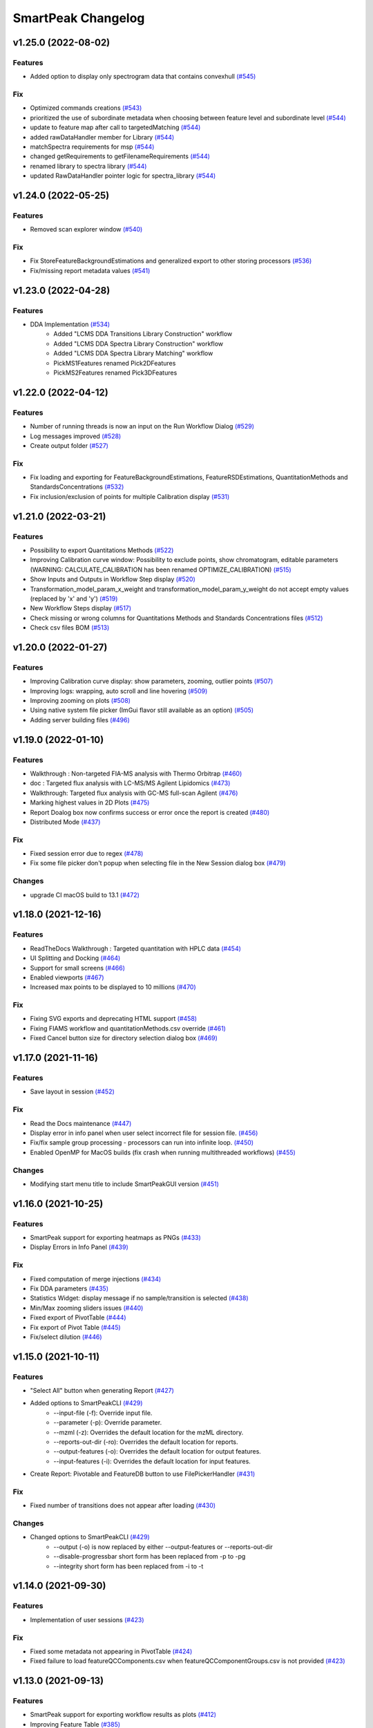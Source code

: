 SmartPeak Changelog
===================

v1.25.0 (2022-08-02)
--------------------

Features
~~~~~~~~
- Added option to display only spectrogram data that contains convexhull `(#545) <https://github.com/AutoFlowResearch/SmartPeak/pull/545>`_

Fix
~~~
- Optimized commands creations `(#543) <https://github.com/AutoFlowResearch/SmartPeak/pull/543>`_
- prioritized the use of subordinate metadata when choosing between feature level and subordinate level `(#544) <https://github.com/AutoFlowResearch/SmartPeak/pull/544>`_
- update to feature map after call to targetedMatching `(#544) <https://github.com/AutoFlowResearch/SmartPeak/pull/544>`_
- added rawDataHandler member for Library `(#544) <https://github.com/AutoFlowResearch/SmartPeak/pull/544>`_
- matchSpectra requirements for msp `(#544) <https://github.com/AutoFlowResearch/SmartPeak/pull/544>`_
- changed getRequirements to getFilenameRequirements `(#544) <https://github.com/AutoFlowResearch/SmartPeak/pull/544>`_
- renamed library to spectra library `(#544) <https://github.com/AutoFlowResearch/SmartPeak/pull/544>`_
- updated RawDataHandler pointer logic for spectra_library `(#544) <https://github.com/AutoFlowResearch/SmartPeak/pull/544>`_

v1.24.0 (2022-05-25)
--------------------

Features
~~~~~~~~
- Removed scan explorer window `(#540) <https://github.com/AutoFlowResearch/SmartPeak/pull/540>`_

Fix
~~~
- Fix StoreFeatureBackgroundEstimations and generalized export to other storing processors `(#536) <https://github.com/AutoFlowResearch/SmartPeak/pull/536>`_
- Fix/missing report metadata values `(#541) <https://github.com/AutoFlowResearch/SmartPeak/pull/541>`_

v1.23.0 (2022-04-28)
--------------------

Features
~~~~~~~~
- DDA Implementation `(#534) <https://github.com/AutoFlowResearch/SmartPeak/pull/534>`_
    - Added "LCMS DDA Transitions Library Construction" workflow
    - Added "LCMS DDA Spectra Library Construction" workflow
    - Added "LCMS DDA Spectra Library Matching" workflow
    - PickMS1Features renamed Pick2DFeatures 
    - PickMS2Features renamed Pick3DFeatures

v1.22.0 (2022-04-12)
--------------------

Features
~~~~~~~~
- Number of running threads is now an input on the Run Workflow Dialog `(#529) <https://github.com/AutoFlowResearch/SmartPeak/pull/529>`_
- Log messages improved `(#528) <https://github.com/AutoFlowResearch/SmartPeak/pull/528>`_
- Create output folder `(#527) <https://github.com/AutoFlowResearch/SmartPeak/pull/527>`_

Fix
~~~
- Fix loading and exporting for FeatureBackgroundEstimations, FeatureRSDEstimations, QuantitationMethods and StandardsConcentrations `(#532) <https://github.com/AutoFlowResearch/SmartPeak/pull/532>`_
- Fix inclusion/exclusion of points for multiple Calibration display `(#531) <https://github.com/AutoFlowResearch/SmartPeak/pull/531>`_

v1.21.0 (2022-03-21)
--------------------

Features
~~~~~~~~
- Possibility to export Quantitations Methods `(#522) <https://github.com/AutoFlowResearch/SmartPeak/pull/522>`_
- Improving Calibration curve window: Possibility to exclude points, show chromatogram, editable parameters (WARNING: CALCULATE_CALIBRATION has been renamed OPTIMIZE_CALIBRATION) `(#515) <https://github.com/AutoFlowResearch/SmartPeak/pull/515>`_
- Show Inputs and Outputs in Workflow Step display `(#520) <https://github.com/AutoFlowResearch/SmartPeak/pull/520>`_
- Transformation_model_param_x_weight and transformation_model_param_y_weight do not accept empty values (replaced by 'x' and 'y') `(#519) <https://github.com/AutoFlowResearch/SmartPeak/pull/519>`_
- New Workflow Steps display `(#517) <https://github.com/AutoFlowResearch/SmartPeak/pull/517>`_
- Check missing or wrong columns for Quantitations Methods and Standards Concentrations files `(#512) <https://github.com/AutoFlowResearch/SmartPeak/pull/512>`_
- Check csv files BOM `(#513) <https://github.com/AutoFlowResearch/SmartPeak/pull/513>`_

v1.20.0 (2022-01-27)
--------------------

Features
~~~~~~~~
- Improving Calibration curve display: show parameters, zooming, outlier points `(#507) <https://github.com/AutoFlowResearch/SmartPeak/pull/507>`_
- Improving logs: wrapping, auto scroll and line hovering `(#509) <https://github.com/AutoFlowResearch/SmartPeak/pull/509>`_
- Improving zooming on plots `(#508) <https://github.com/AutoFlowResearch/SmartPeak/pull/508>`_
- Using native system file picker (ImGui flavor still available as an option) `(#505) <https://github.com/AutoFlowResearch/SmartPeak/pull/505>`_
- Adding server building files `(#496) <https://github.com/AutoFlowResearch/SmartPeak/pull/496>`_

v1.19.0 (2022-01-10)
--------------------

Features
~~~~~~~~
- Walkthrough : Non-targeted FIA-MS analysis with Thermo Orbitrap `(#460) <https://github.com/AutoFlowResearch/SmartPeak/pull/460>`_
- doc : Targeted flux analysis with LC-MS/MS Agilent Lipidomics `(#473) <https://github.com/AutoFlowResearch/SmartPeak/pull/473>`_
- Walkthrough: Targeted flux analysis with GC-MS full-scan Agilent `(#476) <https://github.com/AutoFlowResearch/SmartPeak/pull/476>`_
- Marking highest values in 2D Plots `(#475) <https://github.com/AutoFlowResearch/SmartPeak/pull/475>`_
- Report Doalog box now confirms success or error once the report is created `(#480) <https://github.com/AutoFlowResearch/SmartPeak/pull/480>`_
- Distributed Mode `(#437) <https://github.com/AutoFlowResearch/SmartPeak/pull/437>`_

Fix
~~~
- Fixed session error due to regex `(#478) <https://github.com/AutoFlowResearch/SmartPeak/pull/478>`_
- Fix some file picker don't popup when selecting file in the New Session dialog box `(#479) <https://github.com/AutoFlowResearch/SmartPeak/pull/479>`_

Changes
~~~~~~~
- upgrade CI macOS build to 13.1 `(#472) <https://github.com/AutoFlowResearch/SmartPeak/pull/472>`_

v1.18.0 (2021-12-16)
--------------------

Features
~~~~~~~~
- ReadTheDocs Walkthrough : Targeted quantitation with HPLC data `(#454) <https://github.com/AutoFlowResearch/SmartPeak/pull/454>`_
- UI Splitting and Docking `(#464) <https://github.com/AutoFlowResearch/SmartPeak/pull/464>`_
- Support for small screens `(#466) <https://github.com/AutoFlowResearch/SmartPeak/pull/466>`_
- Enabled viewports `(#467) <https://github.com/AutoFlowResearch/SmartPeak/pull/467>`_
- Increased max points to be displayed to 10 millions `(#470) <https://github.com/AutoFlowResearch/SmartPeak/pull/470>`_

Fix
~~~
- Fixing SVG exports and deprecating HTML support `(#458) <https://github.com/AutoFlowResearch/SmartPeak/pull/458>`_
- Fixing FIAMS workflow and quantitationMethods.csv override `(#461) <https://github.com/AutoFlowResearch/SmartPeak/pull/461>`_
- Fixed Cancel button size for directory selection dialog box `(#469) <https://github.com/AutoFlowResearch/SmartPeak/pull/469>`_

v1.17.0 (2021-11-16)
--------------------

Features
~~~~~~~~
- Save layout in session `(#452) <https://github.com/AutoFlowResearch/SmartPeak/pull/452>`_

Fix
~~~
- Read the Docs maintenance `(#447) <https://github.com/AutoFlowResearch/SmartPeak/pull/447>`_
- Display error in info panel when user select incorrect file for session file. `(#456) <https://github.com/AutoFlowResearch/SmartPeak/pull/456>`_
- Fix/fix sample group processing - processors can run into infinite loop. `(#450) <https://github.com/AutoFlowResearch/SmartPeak/pull/450>`_
- Enabled OpenMP for MacOS builds (fix crash when running multithreaded workflows) `(#455) <https://github.com/AutoFlowResearch/SmartPeak/pull/455>`_

Changes
~~~~~~~
- Modifying start menu title to include SmartPeakGUI version `(#451) <https://github.com/AutoFlowResearch/SmartPeak/pull/451>`_

v1.16.0 (2021-10-25)
--------------------

Features
~~~~~~~~
- SmartPeak support for exporting heatmaps as PNGs `(#433) <https://github.com/AutoFlowResearch/SmartPeak/pull/433>`_
- Display Errors in Info Panel `(#439) <https://github.com/AutoFlowResearch/SmartPeak/pull/439>`_

Fix
~~~
- Fixed computation of merge injections `(#434) <https://github.com/AutoFlowResearch/SmartPeak/pull/434>`_
- Fix DDA parameters `(#435) <https://github.com/AutoFlowResearch/SmartPeak/pull/435>`_
- Statistics Widget: display message if no sample/transition is selected `(#438) <https://github.com/AutoFlowResearch/SmartPeak/pull/438>`_
- Min/Max zooming sliders issues `(#440) <https://github.com/AutoFlowResearch/SmartPeak/pull/440>`_
- Fixed export of PivotTable `(#444) <https://github.com/AutoFlowResearch/SmartPeak/pull/444>`_
- Fix export of Pivot Table `(#445) <https://github.com/AutoFlowResearch/SmartPeak/pull/445>`_
- Fix/select dilution `(#446) <https://github.com/AutoFlowResearch/SmartPeak/pull/446>`_

v1.15.0 (2021-10-11)
--------------------

Features
~~~~~~~~
- "Select All" button when generating Report `(#427) <https://github.com/AutoFlowResearch/SmartPeak/pull/427>`_
- Added options to SmartPeakCLI `(#429) <https://github.com/AutoFlowResearch/SmartPeak/pull/429>`_
    - --input-file (-f): Override input file.
    - --parameter (-p): Override parameter.
    - --mzml (-z): Overrides the default location for the mzML directory.
    - --reports-out-dir (-ro): Overrides the default location for reports.
    - --output-features (-o): Overrides the default location for output features.
    - --input-features (-i): Overrides the default location for input features.
- Create Report: Pivotable and FeatureDB button to use FilePickerHandler `(#431) <https://github.com/AutoFlowResearch/SmartPeak/pull/431>`_

Fix
~~~
- Fixed number of transitions does not appear after loading `(#430) <https://github.com/AutoFlowResearch/SmartPeak/pull/430>`_

Changes
~~~~~~~
- Changed options to SmartPeakCLI `(#429) <https://github.com/AutoFlowResearch/SmartPeak/pull/429>`_
    - --output (-o) is now replaced by either --output-features or --reports-out-dir
    - --disable-progressbar short form has been replaced from -p to -pg
    - --integrity short form has been replaced from -i to -t

v1.14.0 (2021-09-30)
--------------------

Features
~~~~~~~~
- Implementation of user sessions `(#423) <https://github.com/AutoFlowResearch/SmartPeak/pull/423>`_

Fix
~~~
- Fixed some metadata not appearing in PivotTable `(#424) <https://github.com/AutoFlowResearch/SmartPeak/pull/424>`_
- Fixed failure to load featureQCComponents.csv when featureQCComponentGroups.csv is not provided `(#423) <https://github.com/AutoFlowResearch/SmartPeak/pull/423>`_

v1.13.0 (2021-09-13)
--------------------

Features
~~~~~~~~
- SmartPeak support for exporting workflow results as plots `(#412) <https://github.com/AutoFlowResearch/SmartPeak/pull/412>`_
- Improving Feature Table `(#385) <https://github.com/AutoFlowResearch/SmartPeak/pull/385>`_
- Multithreading options for SequenceProcessor methods `(#401) <https://github.com/AutoFlowResearch/SmartPeak/pull/401>`_
 
Fix
~~~
- Fixed sorted data for Calibrator plot. `(#413) <https://github.com/AutoFlowResearch/SmartPeak/pull/413>`_
- Fixed Pivot table header with component name and groups `(#410) <https://github.com/AutoFlowResearch/SmartPeak/pull/410>`_

v1.12.0 (2021-08-13)
--------------------

Features
~~~~~~~~
- Colouring logs `(#406) <https://github.com/AutoFlowResearch/SmartPeak/pull/406>`_

Changes
~~~~~~~
- Chromatogram's time-ranger in compact form `(#397) <https://github.com/AutoFlowResearch/SmartPeak/pull/397>`_  
- CI: moved to python 3.7.2 to fix a change in typing module `(#400) <https://github.com/AutoFlowResearch/SmartPeak/pull/400>`_  
- Enhancing issue filing usability `(#403) <https://github.com/AutoFlowResearch/SmartPeak/pull/403>`_  
- Rework of Filenames class `(#404) <https://github.com/AutoFlowResearch/SmartPeak/pull/404>`_  
 
Fix
~~~
- Fixed flooding of log when workflow fails to be loaded `(#399) <https://github.com/AutoFlowResearch/SmartPeak/pull/399>`_
- Fixed handling of windows separators in CLI. `(#402) <https://github.com/AutoFlowResearch/SmartPeak/pull/402>`_
- Fixed ProcessSequence Fails with SIGABRT `(#398) <https://github.com/AutoFlowResearch/SmartPeak/pull/398>`_

v1.11.0 (2021-07-16)
--------------------

Features
~~~~~~~~
- DDA Workflow and Support for visualization of non-targeted LC-MS/MS data `(#386) <https://github.com/AutoFlowResearch/SmartPeak/pull/386>`_
- Automatic, accurate selection of data based on dilution and compound `(#394) <https://github.com/AutoFlowResearch/SmartPeak/pull/394>`_

v1.10.0 (2021-07-08)
--------------------

Fix
~~~
- Added headless CLI to package `(#391) <https://github.com/AutoFlowResearch/SmartPeak/pull/391>`_
- Fixed show-back of log and info panel, once previously hidden. `(#389) <https://github.com/AutoFlowResearch/SmartPeak/pull/389>`_
- Display error if required column is missing in the parameters file. `(#388) <https://github.com/AutoFlowResearch/SmartPeak/pull/388>`_

v1.9.0 (2021-07-07)
-------------------

Features
~~~~~~~~
- SmartPeak headless mode. `(#365) <https://github.com/AutoFlowResearch/SmartPeak/pull/365>`_  

Fix
~~~
- Report error for invalid value in parameter.csv. `(#387) <https://github.com/AutoFlowResearch/SmartPeak/pull/387>`_

v1.8.0 (2021-07-01)
-------------------

Features
~~~~~~~~
- Added support of NA keyword in the sequence file. `(#376) <https://github.com/AutoFlowResearch/SmartPeak/pull/376>`_  

Changes
~~~~~~~
- Change testing framework to googletest `(#374) <https://github.com/AutoFlowResearch/SmartPeak/pull/374>`_  

Fix
~~~
- Fixed display of native_id for scans in explorer view `(#379) <https://github.com/AutoFlowResearch/SmartPeak/pull/379>`_
- Removing trailing zeros in FilePicker `(#377) <https://github.com/AutoFlowResearch/SmartPeak/pull/377>`_
- Fixed MergeSpectra when spectrum has no peak `(#382) <https://github.com/AutoFlowResearch/SmartPeak/pull/382>`_

v1.7.0 (2021-06-07)
-------------------

Features
~~~~~~~~
- Reworked FilePicker Handlers `(#371) <https://github.com/AutoFlowResearch/SmartPeak/pull/371>`_  

Fix
~~~
- Fixed crash when loading multiple sequences `(#373) <https://github.com/AutoFlowResearch/SmartPeak/pull/373>`_
- Fixed set path in FilePicker `(#372) <https://github.com/AutoFlowResearch/SmartPeak/pull/372>`_

v1.6.0 (2021-05-25)
-------------------

Features
~~~~~~~~
- Display progress information `(#367) <https://github.com/AutoFlowResearch/SmartPeak/pull/367>`_  
- Ability to export Sequence `(#368) <https://github.com/AutoFlowResearch/SmartPeak/pull/368>`_  
- Advanced explorer views part 2 `(#344) <https://github.com/AutoFlowResearch/SmartPeak/pull/344>`_  

  * Adding search functionality to ParametersTable
  * Sorting functionalities for ParametersTable
  * Plot-Stepper for chromatograms and feature line plots
  * Plot/Unplot All
  * App wide tooltip info
  * Adding quick help for various UI elements

Fix
~~~
- Fixing Crashes associated with `getPathnameContent` when starting GUI on macOS `(#279) <https://github.com/AutoFlowResearch/SmartPeak/pull/379>`_
- Fixed crash when updating parameters list `(#369) <https://github.com/AutoFlowResearch/SmartPeak/pull/368>`_

v1.5.0 (2021-05-07)
-------------------

Features
~~~~~~~~
- Ability to export Parameters `(#360) <https://github.com/AutoFlowResearch/SmartPeak/pull/360>`_  

Changes
~~~~~~~
- Compilation now uses C++17 standard.

Fix
~~~
- Fixed too much points to be displayed on Chromatograms `(#358) <https://github.com/AutoFlowResearch/SmartPeak/pull/358>`_
- Fixed crash on Linux when opening Transitions Tab `(#364) <https://github.com/AutoFlowResearch/SmartPeak/pull/364>`_

v1.4.0 (2021-04-26)
-------------------

Features
~~~~~~~~
- Enabling CPP Linting for SmartPeak `(#343) <https://github.com/AutoFlowResearch/SmartPeak/pull/343>`_  
- Enhanced error message when loading sequence fails `(#351) <https://github.com/AutoFlowResearch/SmartPeak/pull/351>`_  
  
Changes
~~~~~~~
- Feat/aut722 Rework for a more modular GUI `(#355) <https://github.com/AutoFlowResearch/SmartPeak/pull/355>`_  

  * Moved Run Workflow window in its own widget
  * Moved About dialog box in its own widget
  * Moved Log into its own widget
  * Added `visible_` flag in Widget
  * Moved SetWindowsize in Widget
  * Made CalibratorsPlotWidget and LinePlot2DWidgets retainable.
  * Report: removed `draw_` and use Widget's `visible_` instead
  * RunworkflowWidget is resizable
  
Fix
~~~
- Fixed compilation with OpenMS, related with Parameters changes `(#357) <https://github.com/AutoFlowResearch/SmartPeak/pull/357>`_
- FIAMS_FullScan_Unknown_test.exe assertion failure `(#348) <https://github.com/AutoFlowResearch/SmartPeak/pull/348>`_

v1.3.0 (2021-04-09)
-------------------

Features
~~~~~~~~
- Advanced Explorer Views 1 `(#324) <https://github.com/AutoFlowResearch/SmartPeak/pull/324>`_

  * Advanced Explorer Views - adding sorting functionality and viewing of File Name
  * Updated about popup [skip ci]
  * Adding searching functionality
  * Sorting and searching for injection/transition/feature tables
  * Selective searching for tables with dropdown menu
  * Disallow sorting for all-checked/all-unchecked columns
  * Sorting and searching for various tables in main window
  * Final enhancements to FilePicker, ExplorerTables and MainTables
  * Preventing filenames from being appended twice when opening via button click
  * Adding reusable table functions for searching/sorting
  * Adding unittest for Widget

- Make parameters editable `(#337) <https://github.com/AutoFlowResearch/SmartPeak/pull/337>`_  
- Enhancing FilePicker entries to be displayed in human readable format `(#339) <https://github.com/AutoFlowResearch/SmartPeak/pull/339>`_
- Added Statistics and more informations in the info panel `(#341) <https://github.com/AutoFlowResearch/SmartPeak/pull/341>`_
- Added SmartPeak documentation
- Adding working examples for calculating MDVs `(#326) <https://github.com/AutoFlowResearch/SmartPeak/pull/326>`_  

Changes
~~~~~~~
- Refactor of Feature line and heatmap plots `(#349) <https://github.com/AutoFlowResearch/SmartPeak/pull/349>`_  
  
Fix
~~~
- Fix formatting of changelog for emails and github releases `(#340) <https://github.com/AutoFlowResearch/SmartPeak/pull/340>`_
- Fixed crash when launching workflow with no injection `(#332) <https://github.com/AutoFlowResearch/SmartPeak/pull/332>`_
- Fixed Windows SmartPeak install: executable is not available from start menu `(#338) <https://github.com/AutoFlowResearch/SmartPeak/pull/338>`_
  
  * Add cmake nsis configuration for creating application links
  * Add icon to executable on windows
  * Update cmake nsis config to include icon to installer and launch the application when installation complete
  * Configure default CPACK_GENERATOR for windows

v1.2.0 (2021-03-15)
-------------------

Features
~~~~~~~~
- Provide smartpeak tool python package for continuous integration. `(#324) <https://github.com/AutoFlowResearch/SmartPeak/pull/324>`_
- Peak picking for MS2 RawDataProcessor method. `(#315) <https://github.com/AutoFlowResearch/SmartPeak/pull/315>`_
- Include/Pass version tag to SmartPeak code. `(#320) <https://github.com/AutoFlowResearch/SmartPeak/pull/320>`_
  
  * Add `Utilities::getSmartPeakVersion()` static method.
  * Include version information in gui and logs.
  
- Description of the workflow steps displayed to the user. `(#321) <https://github.com/AutoFlowResearch/SmartPeak/pull/321>`_

  * Description of the workflow steps displayed to the user.
  * Disabled edition when workflow is running. Update application handler in main thread when workflow finished to run.
  
- Add getID, getName and getDescription to SequenceProcessor `(#304) <https://github.com/AutoFlowResearch/SmartPeak/pull/304>`_
- Ability to save and load previous workflows. `(#307) <https://github.com/AutoFlowResearch/SmartPeak/pull/307>`_

  * Move commands to `SequenceHandlers`, remove the workflow modal dialog. Save/Load in menu.
  * Remove unused format check.
  * Improve error handling, avoid supplicate creations of commands.
  * Use `BuildCommandsFromNames`, fixed const signed parameter.

- Implementation of `SpectraPlotWidget`, split Widgets in their own files.
- SmartPeak support for isotopic labeling experiments. `(#283) <https://github.com/AutoFlowResearch/SmartPeak/pull/283>`_

  * Fix single entries not shown w/ file Picker.
  * Parse `isotopic_purity_values` from a dedicated field.
  * Add param for `CalculateMDVAccuracies`.
  * Finalise SmartPeak support for isotopic labeling experiments.
  * Update `TRAML` file with SumFormula.
  * Update `RawDataProcessor` with modified `OpenMS::IsotopeLabelingMDVs`.

- Advanced plotting. `(#298) <https://github.com/AutoFlowResearch/SmartPeak/pull/298>`_

  * Fix Sliders. Disable/Enable legend. Lines and scatter use same colors.
  * More stability to display while running workflow.
  * Sliders along with legend checkbox are now part of the chromatogram widget.
  * Add compact view.
  
- Allow for resizing the GUI bottom, left and upper panes. `(#297) <https://github.com/AutoFlowResearch/SmartPeak/pull/297>`_
- Signing SmartPeak with DTU-issued certificate. `(#296) <https://github.com/AutoFlowResearch/SmartPeak/pull/296>`_
- Add exporter to GUI and remove previously generated sequences in examples data. `(#288) <https://github.com/AutoFlowResearch/SmartPeak/pull/288>`_

  * Add `Xcalibur` writer to sequence parser.
  * Add new application processor for `XCalibur`.

- Add `makeSequenceFileMasshunter`. `(#287) <https://github.com/AutoFlowResearch/SmartPeak/pull/287>`_

  * Fix bug in directory and add to the gui export menu.

- Add method for making and writing an analyst sequence file along with tests. `(#285) <https://github.com/AutoFlowResearch/SmartPeak/pull/285>`_

  * Add exporter to the GUI.
  * Change member naming convention in SequenceProcessor classes.
  * Change filenames to use an explicit param for the mzML filename using the filename member of the raw data metadata.
  * Change sequenceParser to insert the injection name if no original filename value is provided.
  * Update to SequenceParser to reflect change in filenaming semantics for mzML.

- Add addition of filename to featureMap when loading the featureMap. `(#294) <https://github.com/AutoFlowResearch/SmartPeak/pull/294>`_


Changes
~~~~~~~
- Switch to ImGui v1.81 Release. `(#328) <https://github.com/AutoFlowResearch/SmartPeak/pull/328>`_
- MergeFeatures `(#295) <https://github.com/AutoFlowResearch/SmartPeak/pull/295>`_

  * Refactor `SearchAccurateMass` into two methods for searching the accurate mass and the other for making the consensus features from the individual adducts.
  * Change weighted average to sum in `MakeConsensusFeatures`.
  * Change `FeatureMap` creation step of Search accurate mass to make subordinates instead of features for compatibility with downstream quantitation and filtering.
  * Rename `MakeConsensusFeatures` to `MergeFeatures` and updated the FIA-MS default workflow.
  * Update `MergeInjections` to set the subordinate even merging at the Feature level.

- Migrate all `ImGui::columns` to `ImGui::tables` in the GUI. `(#286) <https://github.com/AutoFlowResearch/SmartPeak/pull/286>`_

  * Switch to imgui v1.79, Boost to 1.73.
  * Various adjustments to the current ImGui tables API.
  * Resolve fatal error: reference is not a tree when checking out ImGui's specific commit.
  * `ImGui::Tables` - removing inner borders in FilePicker.

- Update `ImGui::Tables` API. `(#281) <https://github.com/AutoFlowResearch/SmartPeak/pull/281>`_

  * Append missing include for `OpenSwathAlgo`.
  * Update GUI to latest ImGui API tables.

- Refresh parameters table only when parameters change. `(#317) <https://github.com/AutoFlowResearch/SmartPeak/pull/317>`_

  * Refresh parameters table only when user parameters or workflow change
  * Use notification to update the view.
  * Move `ParametersTableWidget` to its own File.
  * Move observers to sequenceHandlers.

- Refactor handling user parameters `(#302) <https://github.com/AutoFlowResearch/SmartPeak/pull/302>`_

  * Parameter do not use anymore map/vectors/maps, but ParameterSet, container of FunctionParameter, containers of Parameter.
  * It's still possible to initialize with the old structure of map/vector/map.
  * Parameter can be initialized from an OpenMS Parameter (to create the schema).
  * Parameter can be assigned to another Parameter, the schema, allowing validation.
  * Commands return the list of Parameter they need to run (getParameterSchema()), allowing validation when setting up the workflow, not when running it.
  * Parameter Panel show different colors: user overridden parameters, the default parameters (schema), and the unused (not appearing from the schema).
  * Parameter Panel colors invalid values in red. Mouse over it shows some indication: constraint, expected Type.


Fix
~~~
- Fix `Chromatogram` stops updating after having selected all plots.
- Not specifying some user parameters will not prevent processors to run. `(#329) <https://github.com/AutoFlowResearch/SmartPeak/pull/329>`_
- Fix `HPLC UV Unknowns` preset. `(#325) <https://github.com/AutoFlowResearch/SmartPeak/pull/325>`_
- Log not written when GUI is launched from folder that requires Admin privileges to write to `(#301) <https://github.com/AutoFlowResearch/SmartPeak/pull/301>`_

  * Add static method `SmartPeak::Utilities::getLogFilepath()` for dynamic path to log.
  * Redirect logging path for GUI.
  * Handle errors and log message to console.

- Fixed chromatogram and spectra range reset when selecting different components. `(#314) <https://github.com/AutoFlowResearch/SmartPeak/pull/314>`_
- File name not shown when selected. `(#312) <https://github.com/AutoFlowResearch/SmartPeak/pull/312>`_
  
  * Displaying selected file name in the designated field & adding double-click-to-open feature.
  * Add possibility to create new file from FilePicker.
  
- Extra warnings in FIA-MS workflow. `(#311) <https://github.com/AutoFlowResearch/SmartPeak/pull/311>`_
  
  * Prioritize the use of subordinate metadata when choosing between feature level and subordinate level.
  * Add extra logging to warn the user when the extract_spectra step for FIA-MS fails due to missing the RT that the spectra was acquired.
  
- Fixed Compilation issue with Commands, set LoadRawData parameter constraint to "ChromeleonFile" instead of "Chromeleon". `(#308) <https://github.com/AutoFlowResearch/SmartPeak/pull/308>`_
- Exception handling in QuantitationMethods. `(#306) <https://github.com/AutoFlowResearch/SmartPeak/pull/306>`_
  
  * Add additional exception to catch misc OpenMS exceptions that interupt the workflow.

- Changed racked code to match ideosyncrocy in numbers less than 10.
- Replaced sample_name with injection_name in Analyst conversion.
- Bug in HPLC data processing `(#284) <https://github.com/AutoFlowResearch/SmartPeak/pull/284>`_
  
  * Artificially scale the chromatograms when loading HPLC data derived from a .txt file.

- Small/minor aesthetic fix to tables. `(#282) <https://github.com/AutoFlowResearch/SmartPeak/pull/282>`_
- SequenceSegmentProcess exporters. `(#280) <https://github.com/AutoFlowResearch/SmartPeak/pull/280>`_

  * Update Estimation methods to use filter templates as the template.
  * Bad values copy in EstimateFeaturesRSD.
  * Add extra debug info to SelectFeatures.
  * Add sections in Filename for new store/load pairs in sequenceSegmentProcessor.
  * Add new store/load pairs to sequenceSegmentProcessor for estimations of RSDs and Background.
  * Update SharedProcessors with new sequenceSegmentProcessor store/load pairs.
  * Bad GC-MS full scan workflow presets.
  * Add views for filter and qc tables to the SessionHandler.


Other
~~~~~
- Refactor initialization of shared pointers.
- Set FeatureMetadataSize dynamically.
- Update SessionHandler_test for the new entries in metadataToString and metadataToString.
- Update metadataToString and metadataToString with average_accuracy & absolute_difference.


v1.1a (2020-08-30)
------------------

Features
~~~~~~~~
- Add support for computing more accurate peak area metrics that will be used for downstream analysis and filtering in FIA-MS to pickms1features.
- Add consensus calculations to `SearchAccurateMass`.
- Add support for sample group handler in add sample to sequence.
- Add `SampleGroupProcessor`.
- Add `MergeInjections` with test for the case of subordinates.
- Add option to record the convex hull during `PickMS1Features`.
- Add hull points and best left/right widths to `PickMS1Features`.
- Add support for spectra explorer.
- Support for plotting spectra and additional support for defining the ranges of chromatograms and spectra as well as plotting features wtihout raw data and vice versa.
- Example data and preliminary code for FIA-MS workflow.
- Add documentation for ReadtheDocs with Sphinx/Doxygen.
- Working NSIS setup but it is missing all of the dependency libraries and executables.
- Implement `SequenceProcessorMultithread`.
- Top and bottom windows follow host's window resize.'
- Integrate recent changes from AppWindow to GUI: Changes to AppWindow were lost after the AppWindow files removal.
- Ask for pathnames before running workflow.
- Implement class `WorkflowManager`: workflow is copied back to the main app.
- Clear FilePicker's filter on entering a directory.
- Implement Info tab functionality, related to QuickInfo menu.
- Add widget Report to store a csv file with FeatureSummary or SequenceSummary.


Changes
~~~~~~~
- Update FIAMS parameters and TraML templates.
- Packaging for macOS (dmg), Linux (deb), Windows (exe), CI for macOS and CI for Windows.
- Add support for feature level feature table and matrix reporting along with optimization of feature table and feature matrix updating in the GUI.
- Update `PickMS1Features` and `SearchAccurateMass` so that all necessary feature metadata needed for downstream filtering, QC, and analytics is captured in the `FeatureMap` and saved to the `FeatureMapHistory`.

Fix
~~~
- Prioritize the use of subordinate metadata when choosing between feature level and subordinate level.
- Expand `MergeInjections` tests and isolated/corrected several bugs.
- Major bugs in `SampleGroupProcessor`; Add `makeFeatureMapFromHistory` for better handling of input FeatureXML files.
- Bug in `UpdateFEatureMapHistory`.
- Bug in `mergeInjections` where missing injection data caused the feature to be removed prematurely.
- Bug in `FeatureMatrix`.
- Bug in filtering by injection name or sequence segment name.
- Add options for running sequence processor with specified injections or segments.
- EMG processor and app state fixes.
- About window not using a popup/modal because it relies on hacks/workarounds.


v1.0a (2020-07-16)
------------------

Features
~~~~~~~~
- GUI can load a session from a sequence.
- Implement processor `LoadSessionFromSequence`.
- Add `FilePicker`
- Add `AppStateProcessor` logic to `FilePicker`
- `getPathnameContent` uses class Table, fetches name, size, type and date of entries
- File type filter.
- Navigate directories, show their content.
- Add `AppState` to `AppWindow`.
- Drag and Drop steps.
- Add Workflow widget to the application.
- Add processor class `BuildCommandsFromIds` to `AppStateProcessor`.
- Use single-pane navigation.
- Add "go up" directory button.
- Do not insert "." and ".." to folder content.
- Navigate directories, show their content.
- Add to gui: `Report`, `Run workflow`.
- Add validation check on Report checkboxes. At least one of both column should be selected.
- Add widget `Report` to store a csv file with `FeatureSummary` or `SequenceSummary`.
- Add Workflow widget to the application.
- Implement class `GuiAppender`.
- CLI and pivot export.
- Load files in a separate thread, and disable buttons until it's done.
- Add `EMGProcessor`.
- Add in features line and heatmap plots.
- Feature explorer pane.
- CLI can export integration start/end for FeatureSummary.csv and SequenceSummary.csv.

Changes
~~~~~~~
- Install dependency `libboost-filesystem-dev` apt package.
- Improve `AppStateProcessor` hierarchy, remove unnecessary structs, make them private methods.
- `AppStateProcessor`'s methods become structs/classes.
- Separate CLI functionalities into `AppState` and `AppStateProcessor`.
- `AppState` does not keep info about selected metadata and sample types.
- Simplify CLI menu entries.

Fix
~~~
- Implicit conversion from char to `plog::util::nstring`.
- Indentation in `AppWindow::HelpMarker()`.
- Avoid shadowing menu item with text below/under (level, z-index wise) it in workflow steps. Use Button instead of Text.
- `FilePicker` does not call OpenPopup at every frame.
- Add support for OpenMS shared data and removing fixed path names.
- Enable selecting all metadata in CLI app,
- Main arguments in GUI.
- Cmake configuration for OpenGL (Linux).
- CommandLine: reset fetures and raw data directories after loading a new sequence file.


v0.1.0 (2019-04-08)
-------------------

First release of SmartPeak
